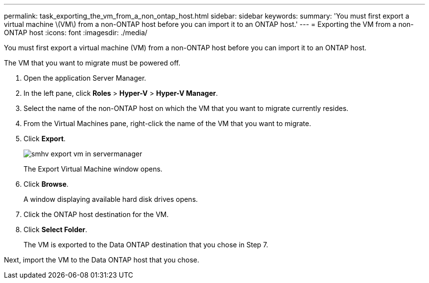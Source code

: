 ---
permalink: task_exporting_the_vm_from_a_non_ontap_host.html
sidebar: sidebar
keywords: 
summary: 'You must first export a virtual machine \(VM\) from a non-ONTAP host before you can import it to an ONTAP host.'
---
= Exporting the VM from a non-ONTAP host
:icons: font
:imagesdir: ./media/

[.lead]
You must first export a virtual machine (VM) from a non-ONTAP host before you can import it to an ONTAP host.

The VM that you want to migrate must be powered off.

. Open the application Server Manager.
. In the left pane, click *Roles* > *Hyper-V* > *Hyper-V Manager*.
. Select the name of the non-ONTAP host on which the VM that you want to migrate currently resides.
. From the Virtual Machines pane, right-click the name of the VM that you want to migrate.
. Click *Export*.
+
image::../media/smhv_export_vm_in_servermanager.gif[]
+
The Export Virtual Machine window opens.

. Click *Browse*.
+
A window displaying available hard disk drives opens.

. Click the ONTAP host destination for the VM.
. Click *Select Folder*.
+
The VM is exported to the Data ONTAP destination that you chose in Step 7.

Next, import the VM to the Data ONTAP host that you chose.
